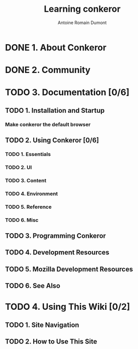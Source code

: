#+Title: Learning conkeror
#+author: Antoine Romain Dumont
#+STARTUP: indent
#+STARTUP: hidestars odd

* DONE 1. About Conkeror
* DONE 2. Community
* TODO 3. Documentation [0/6]
** TODO 1. Installation and Startup
*** Make conkeror the default browser 
** TODO 2. Using Conkeror [0/6]
*** TODO 1. Essentials
*** TODO 2. UI
*** TODO 3. Content
*** TODO 4. Environment
*** TODO 5. Reference
*** TODO 6. Misc
** TODO 3. Programming Conkeror
** TODO 4. Development Resources
** TODO 5. Mozilla Development Resources
** TODO 6. See Also
* TODO 4. Using This Wiki [0/2]
** TODO 1. Site Navigation
** TODO 2. How to Use This Site
